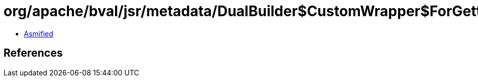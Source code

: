 = org/apache/bval/jsr/metadata/DualBuilder$CustomWrapper$ForGetterMethod.class

 - link:DualBuilder$CustomWrapper$ForGetterMethod-asmified.java[Asmified]

== References

